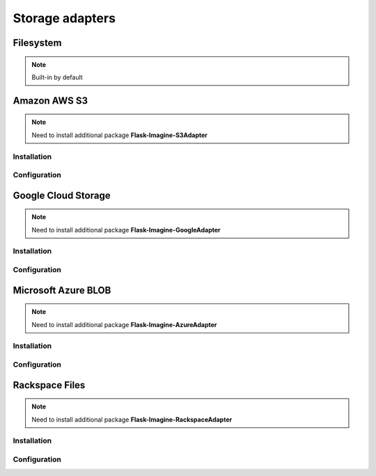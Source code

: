 Storage adapters
================

Filesystem
----------

.. note:: Built-in by default

.. code-block:: python
   :linenos:

    app.config['IMAGINE_ADAPTER'] = {
        'name': 'fs',
        'source_folder': 'images',  #  Relative to 'static' folder.
        'cache_folder': 'cache'     #  Optional. Default: 'cache'.
    }

Amazon AWS S3
-------------

.. note:: Need to install additional package **Flask-Imagine-S3Adapter**

Installation
""""""""""""

.. code-block:: shell
   :linenos:

    $ pip install Flask-Imagine-S3Adapter

Configuration
"""""""""""""

.. code-block:: python
   :linenos:

    from flask.ext.imagine_s3_adapter import FlaskImagineS3Adapter

    app.config['IMAGINE_ADAPTERS'] = {
        's3': FlaskImagineS3Adapter
    }

    app.config['IMAGINE_ADAPTER'] = {
        'name': 's3',
        'access_key': 'your_access_key',
        'secret_key': 'your_secret_key',
        'bucket_name': 'your_bucket_name',
        'domain': 'domain.tld'      #  Optional. Domain name for using ASW S3 static website hosting.
        'schema': 'https'           #  Optional.
    }

Google Cloud Storage
--------------------

.. note:: Need to install additional package **Flask-Imagine-GoogleAdapter**

Installation
""""""""""""

.. code-block:: shell
   :linenos:

    $ pip install Flask-Imagine-GoogleAdapter

Configuration
"""""""""""""

.. code-block:: python
   :linenos:

    from flask.ext.imagine_google_adapter import FlaskImagineGoogleCloudAdapter

    app.config['IMAGINE_ADAPTERS'] = {
        'gcs': FlaskImagineGoogleCloudAdapter
    }

    app.config['IMAGINE_ADAPTER'] = {
        'name': 'gcs',
        'client_id': 'your_client_id',
        'client_secret': 'your_client_secret',
        'bucket_name': 'your_bucket_name',
        'domain': 'domain.tld'      #  Optional. Domain name for using ASW S3 static website hosting.
        'schema': 'https'           #  Optional.
    }

Microsoft Azure BLOB
--------------------

.. note:: Need to install additional package **Flask-Imagine-AzureAdapter**

Installation
""""""""""""

.. code-block:: shell
   :linenos:

    $ pip install Flask-Imagine-AzureAdapter

Configuration
"""""""""""""

.. code-block:: python
   :linenos:

    from flask.ext.imagine_azure_adapter import FlaskImagineAzureAdapter

    app.config['IMAGINE_ADAPTERS'] = {
        'azure': FlaskImagineAzureAdapter
    }

    app.config['IMAGINE_ADAPTER'] = {
        'name': 'azure',
        'account_name': 'your_account_name',
        'account_key': 'your_account_key',
        'container_name': 'your_container_name',
        'domain': 'domain.tld'      #  Optional. Domain name for using static website hosting.
        'schema': 'https'           #  Optional.
    }

Rackspace Files
---------------

.. note:: Need to install additional package **Flask-Imagine-RackspaceAdapter**

Installation
""""""""""""

.. code-block:: shell
   :linenos:

    $ pip install Flask-Imagine-RackspaceAdapter

Configuration
"""""""""""""

.. code-block:: python
   :linenos:

    from flask.ext.imagine_rackspace_adapter import FlaskImagineRackspaceAdapter

    app.config['IMAGINE_ADAPTERS'] = {
        'rackspace': FlaskImagineRackspaceAdapter
    }

    app.config['IMAGINE_ADAPTER'] = {
        'name': 'rackspace',
        'region': 'your_region',
        'user_name': 'your_user_name',
        'api_key': 'your_api_key',
        'container_name': 'your_container_name'
    }

